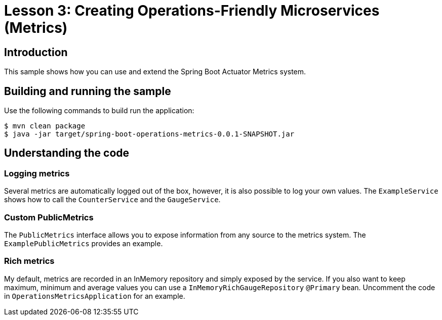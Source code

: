 :compat-mode:
= Lesson 3: Creating Operations-Friendly Microservices (Metrics)

== Introduction
This sample shows how you can use and extend the Spring Boot Actuator Metrics system.

== Building and running the sample
Use the following commands to build run the application:

```
$ mvn clean package
$ java -jar target/spring-boot-operations-metrics-0.0.1-SNAPSHOT.jar
```

== Understanding the code

=== Logging metrics
Several metrics are automatically logged out of the box, however, it is also possible to
log your own values. The `ExampleService` shows how to call the `CounterService` and the
`GaugeService`.

=== Custom PublicMetrics
The `PublicMetrics` interface allows you to expose information from any source to the
metrics system. The `ExamplePublicMetrics` provides an example.

=== Rich metrics
My default, metrics are recorded in an InMemory repository and simply exposed by the
service. If you also want to keep maximum, minimum and average values you can use a
`InMemoryRichGaugeRepository` `@Primary` bean. Uncomment the code in
`OperationsMetricsApplication` for an example.

